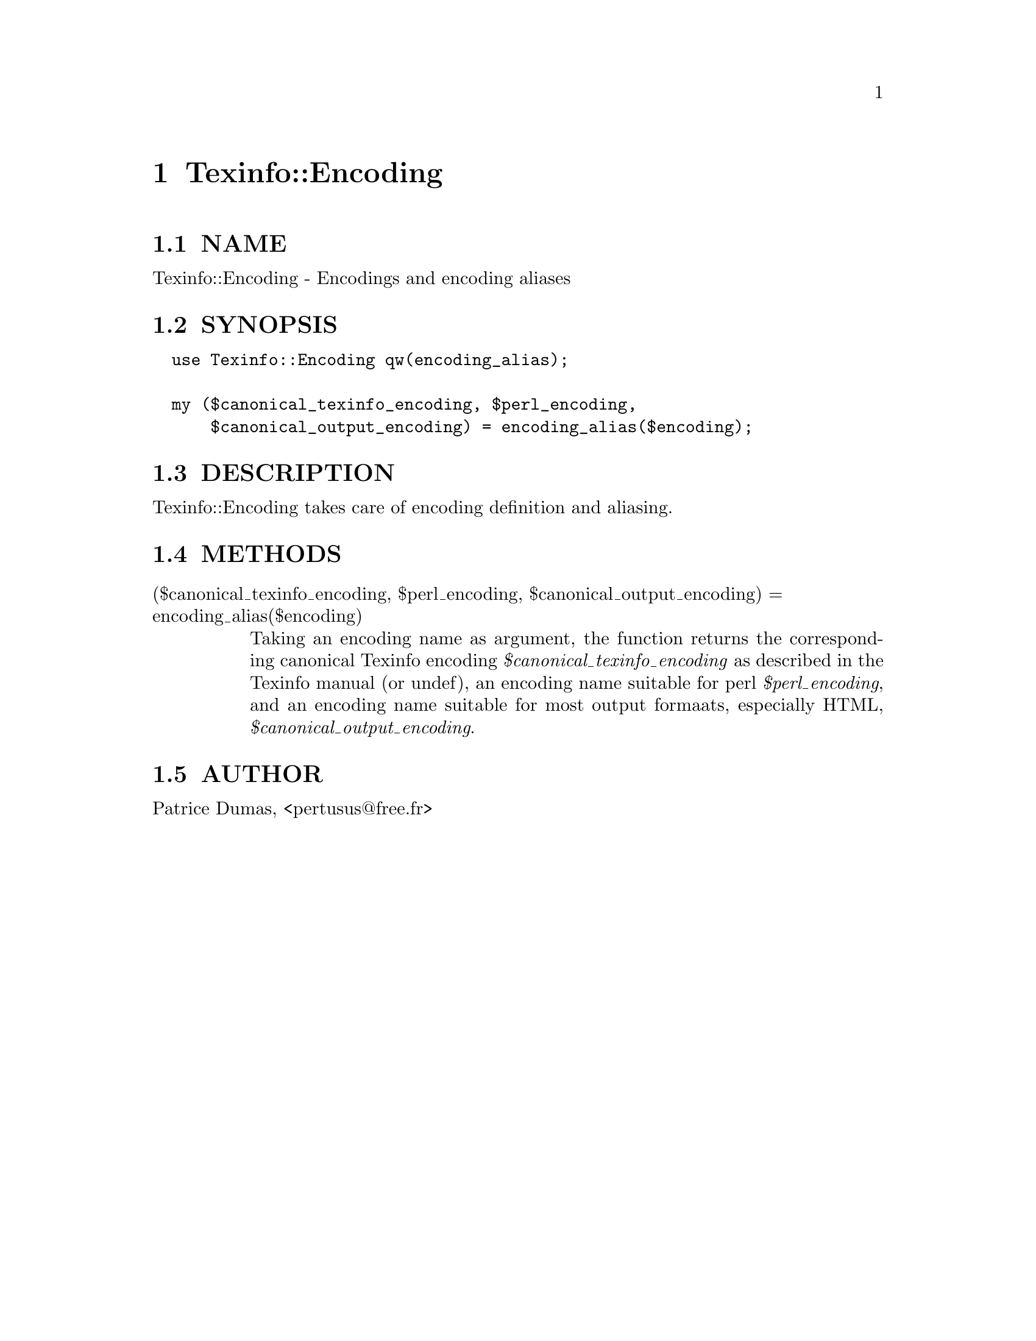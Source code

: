 @node Texinfo::Encoding
@chapter Texinfo::Encoding

@menu
* Texinfo@asis{::}Encoding NAME::
* Texinfo@asis{::}Encoding SYNOPSIS::
* Texinfo@asis{::}Encoding DESCRIPTION::
* Texinfo@asis{::}Encoding METHODS::
* Texinfo@asis{::}Encoding AUTHOR::
@end menu

@node Texinfo::Encoding NAME
@section NAME

Texinfo::Encoding - Encodings and encoding aliases

@node Texinfo::Encoding SYNOPSIS
@section SYNOPSIS

@verbatim
  use Texinfo::Encoding qw(encoding_alias);

  my ($canonical_texinfo_encoding, $perl_encoding, 
      $canonical_output_encoding) = encoding_alias($encoding);
@end verbatim

@node Texinfo::Encoding DESCRIPTION
@section DESCRIPTION

Texinfo::Encoding takes care of encoding definition and aliasing.

@node Texinfo::Encoding METHODS
@section METHODS

@table @asis
@item ($canonical_texinfo_encoding, $perl_encoding, $canonical_output_encoding) = encoding_alias($encoding)
@anchor{Texinfo::Encoding ($canonical_texinfo_encoding@comma{} $perl_encoding@comma{} $canonical_output_encoding) = encoding_alias($encoding)}

Taking an encoding name as argument, the function returns the 
corresponding canonical Texinfo encoding @emph{$canonical_texinfo_encoding} 
as described in the Texinfo manual (or undef), an encoding name suitable 
for perl @emph{$perl_encoding}, and an encoding name suitable for most 
output formaats, especially HTML, @emph{$canonical_output_encoding}. 

@end table

@node Texinfo::Encoding AUTHOR
@section AUTHOR

Patrice Dumas, <pertusus@@free.fr>

